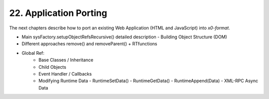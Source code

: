 .. dev-porting

.. _devporting:

22. Application Porting
=======================

The next chapters describe how to port an existing Web Application
(HTML and JavaScript) into *x0-format*.

- Main sysFactory.setupObjectRefsRecursive() detailed description
  - Building Object Structure (DOM)
- Different approaches remove() and removeParent() + RTfunctions
- Global Ref:
    - Base Classes / Inheritance
    - Child Objects
    - Event Handler / Callbacks
    - Modifying Runtime Data
      - RuntimeSetData()
      - RuntimeGetData()
      - RuntimeAppend(Data)
      - XML-RPC Async Data
